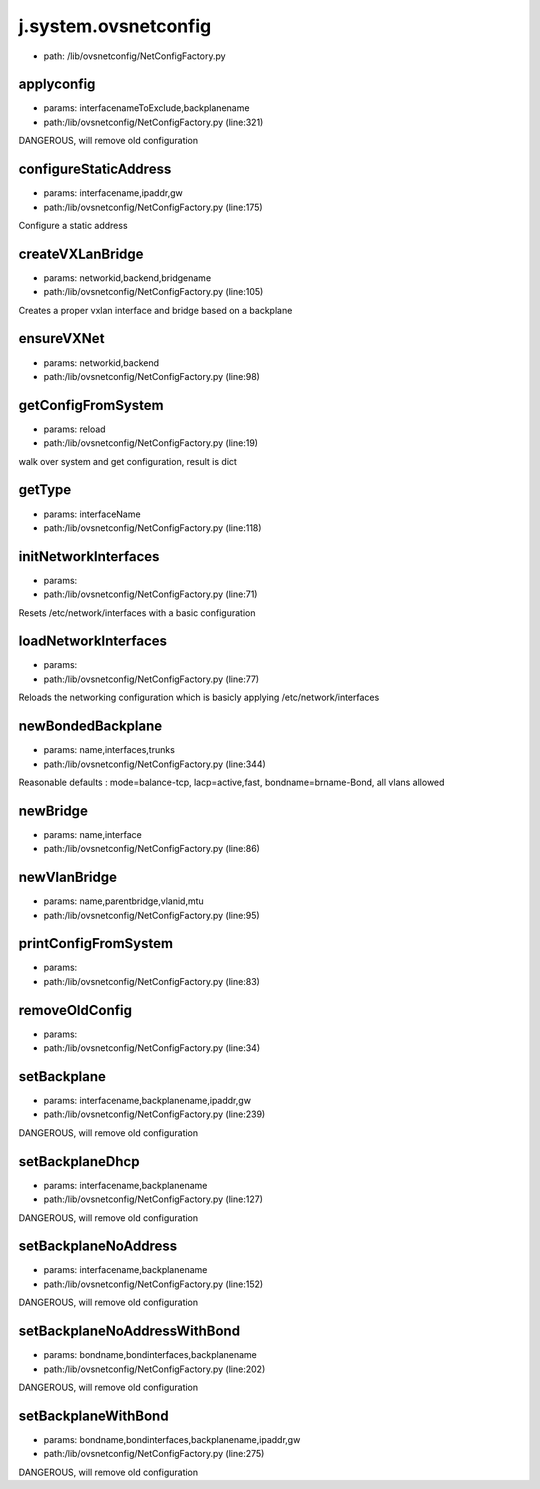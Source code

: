 
j.system.ovsnetconfig
=====================


* path: /lib/ovsnetconfig/NetConfigFactory.py


applyconfig
-----------


* params: interfacenameToExclude,backplanename
* path:/lib/ovsnetconfig/NetConfigFactory.py (line:321)


DANGEROUS, will remove old configuration


configureStaticAddress
----------------------


* params: interfacename,ipaddr,gw
* path:/lib/ovsnetconfig/NetConfigFactory.py (line:175)


Configure a static address


createVXLanBridge
-----------------


* params: networkid,backend,bridgename
* path:/lib/ovsnetconfig/NetConfigFactory.py (line:105)


Creates a proper vxlan interface and bridge based on a backplane


ensureVXNet
-----------


* params: networkid,backend
* path:/lib/ovsnetconfig/NetConfigFactory.py (line:98)


getConfigFromSystem
-------------------


* params: reload
* path:/lib/ovsnetconfig/NetConfigFactory.py (line:19)


walk over system and get configuration, result is dict


getType
-------


* params: interfaceName
* path:/lib/ovsnetconfig/NetConfigFactory.py (line:118)


initNetworkInterfaces
---------------------


* params:
* path:/lib/ovsnetconfig/NetConfigFactory.py (line:71)


Resets /etc/network/interfaces with a basic configuration


loadNetworkInterfaces
---------------------


* params:
* path:/lib/ovsnetconfig/NetConfigFactory.py (line:77)


Reloads the networking configuration which is basicly applying /etc/network/interfaces


newBondedBackplane
------------------


* params: name,interfaces,trunks
* path:/lib/ovsnetconfig/NetConfigFactory.py (line:344)


Reasonable defaults  : mode=balance-tcp, lacp=active,fast, bondname=brname-Bond, all vlans allowed


newBridge
---------


* params: name,interface
* path:/lib/ovsnetconfig/NetConfigFactory.py (line:86)



newVlanBridge
-------------


* params: name,parentbridge,vlanid,mtu
* path:/lib/ovsnetconfig/NetConfigFactory.py (line:95)


printConfigFromSystem
---------------------


* params:
* path:/lib/ovsnetconfig/NetConfigFactory.py (line:83)


removeOldConfig
---------------


* params:
* path:/lib/ovsnetconfig/NetConfigFactory.py (line:34)


setBackplane
------------


* params: interfacename,backplanename,ipaddr,gw
* path:/lib/ovsnetconfig/NetConfigFactory.py (line:239)


DANGEROUS, will remove old configuration


setBackplaneDhcp
----------------


* params: interfacename,backplanename
* path:/lib/ovsnetconfig/NetConfigFactory.py (line:127)


DANGEROUS, will remove old configuration


setBackplaneNoAddress
---------------------


* params: interfacename,backplanename
* path:/lib/ovsnetconfig/NetConfigFactory.py (line:152)


DANGEROUS, will remove old configuration


setBackplaneNoAddressWithBond
-----------------------------


* params: bondname,bondinterfaces,backplanename
* path:/lib/ovsnetconfig/NetConfigFactory.py (line:202)


DANGEROUS, will remove old configuration


setBackplaneWithBond
--------------------


* params: bondname,bondinterfaces,backplanename,ipaddr,gw
* path:/lib/ovsnetconfig/NetConfigFactory.py (line:275)


DANGEROUS, will remove old configuration


